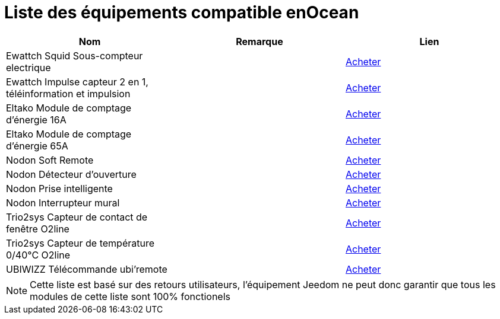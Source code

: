 = Liste des équipements compatible enOcean

[cols="3*", options="header"] 
|===
|Nom|Remarque|Lien

|Ewattch Squid Sous-compteur electrique||http://www.domadoo.fr/fr/suivi-energie/2859-ewattch-squid-sous-compteur-electrique-enocean-12-entrees-3770002148045.html[Acheter]

|Ewattch Impulse capteur 2 en 1, téléinformation et impulsion||http://www.domadoo.fr/fr/suivi-energie/2869-ewattch-impulse-capteur-2-en-1-teleinformation-et-impulsion-3770002148107.html[Acheter]

|Eltako Module de comptage d'énergie 16A||http://www.domadoo.fr/fr/peripheriques/2836-eltako-module-de-comptage-d-energie-16a-4010312303184.html[Acheter]

|Eltako Module de comptage d'énergie 65A||http://www.domadoo.fr/fr/peripheriques/2837-eltako-module-de-comptage-d-energie-65a-4010312311059.html[Acheter]

|Nodon Soft Remote||http://www.domadoo.fr/fr/peripheriques/2625-nodon-soft-remote-enocean-cozy-grey-3700313920060.html[Acheter]

|Nodon Détecteur d'ouverture||http://www.domadoo.fr/fr/peripheriques/2626-nodon-detecteur-d-ouverture-sans-fils-et-sans-piles-blanc-3700313920138.html[Acheter]

|Nodon Prise intelligente||http://www.domadoo.fr/fr/peripheriques/2630-nodon-prise-intelligente-enocean-schuko-3700313920015.html[Acheter]

|Nodon Interrupteur mural||http://www.domadoo.fr/fr/peripheriques/2628-nodon-interrupteur-mural-enocean-cozi-grey-3700313920084.html[Acheter]

|Trio2sys Capteur de contact de fenêtre O2line||http://www.domadoo.fr/fr/peripheriques/2011-trio2sys-capteur-de-contact-de-fenetre-o2line-blanc.html[Acheter]

|Trio2sys Capteur de température 0/40°C O2line||http://www.domadoo.fr/fr/peripheriques/2012-trio2sys-capteur-de-temperature-0-40c-o2line-blanc-3662901000274.html[Acheter]

|UBIWIZZ Télécommande ubi'remote||http://www.domadoo.fr/fr/peripheriques/2648-ubiwizz-telecommande-ubi-remote-blanc-3553740015966.html[Acheter]

|===

[NOTE]
Cette liste est basé sur des retours utilisateurs, l'équipement Jeedom ne peut donc garantir que tous les modules de cette liste sont 100% fonctionels